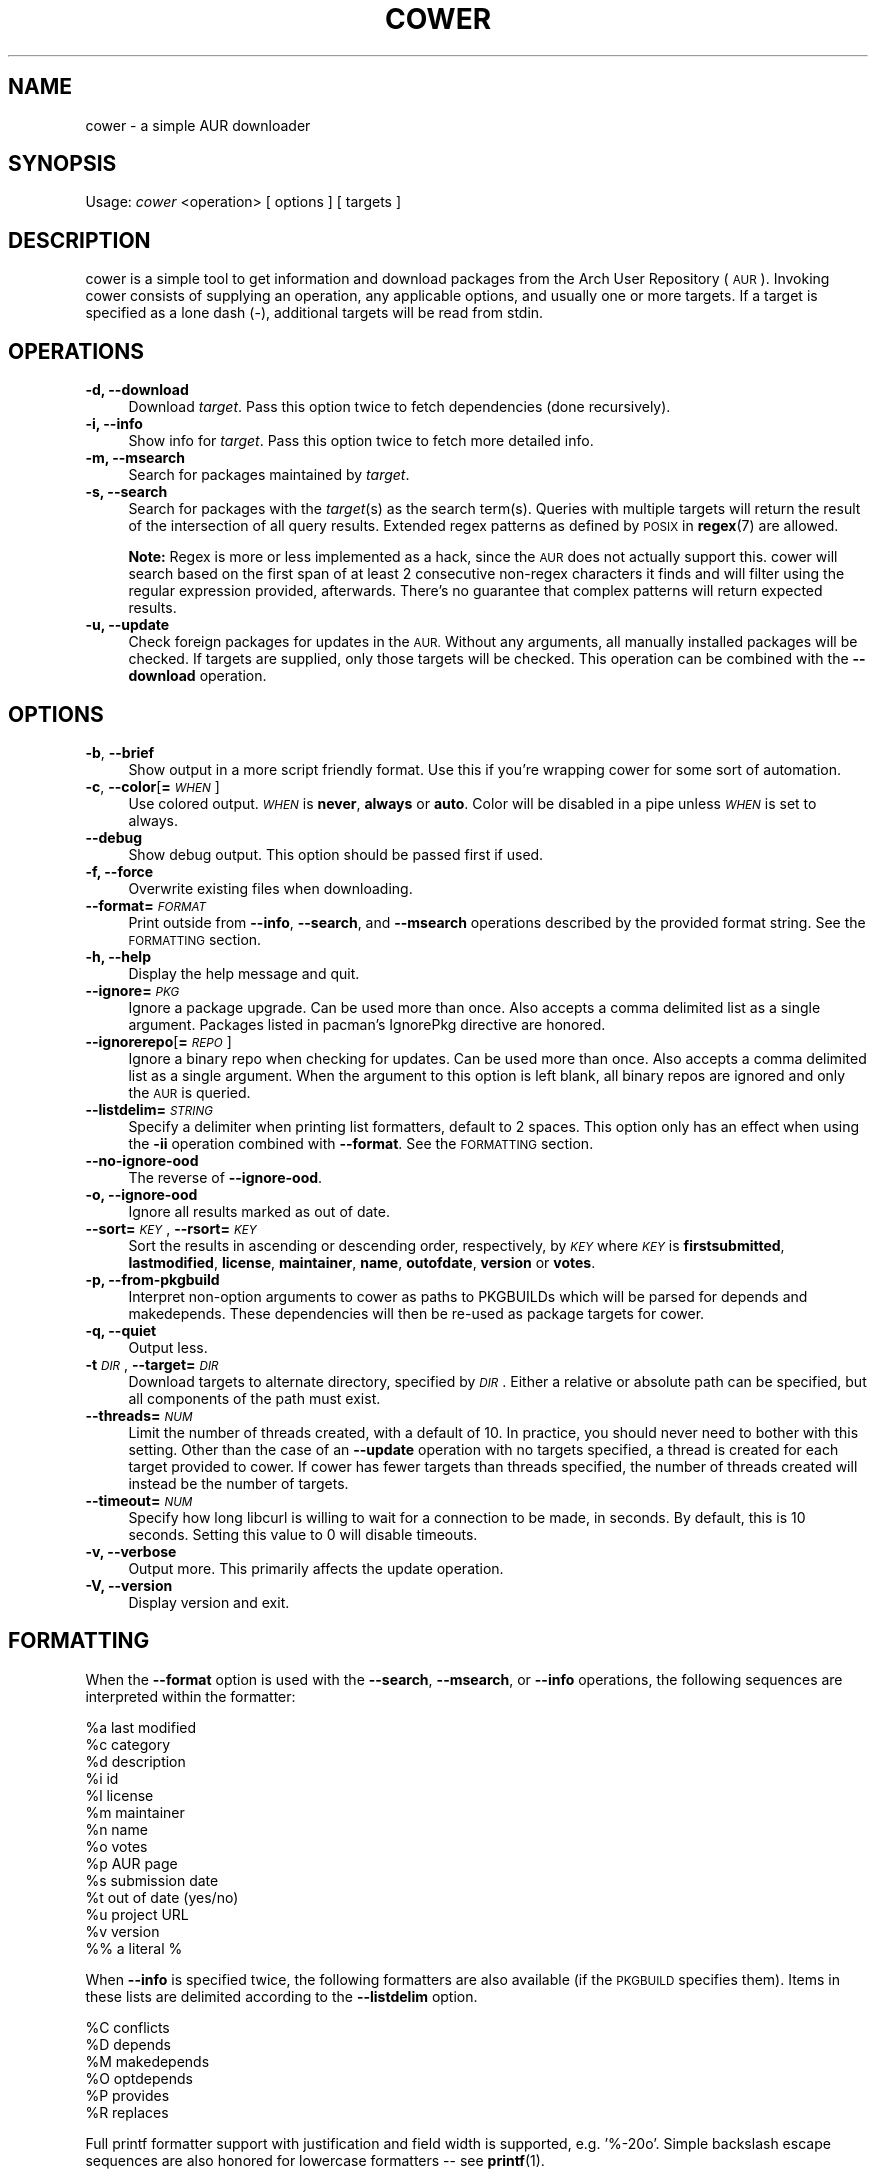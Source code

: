 .\" Automatically generated by Pod::Man 2.27 (Pod::Simple 3.28)
.\"
.\" Standard preamble:
.\" ========================================================================
.de Sp \" Vertical space (when we can't use .PP)
.if t .sp .5v
.if n .sp
..
.de Vb \" Begin verbatim text
.ft CW
.nf
.ne \\$1
..
.de Ve \" End verbatim text
.ft R
.fi
..
.\" Set up some character translations and predefined strings.  \*(-- will
.\" give an unbreakable dash, \*(PI will give pi, \*(L" will give a left
.\" double quote, and \*(R" will give a right double quote.  \*(C+ will
.\" give a nicer C++.  Capital omega is used to do unbreakable dashes and
.\" therefore won't be available.  \*(C` and \*(C' expand to `' in nroff,
.\" nothing in troff, for use with C<>.
.tr \(*W-
.ds C+ C\v'-.1v'\h'-1p'\s-2+\h'-1p'+\s0\v'.1v'\h'-1p'
.ie n \{\
.    ds -- \(*W-
.    ds PI pi
.    if (\n(.H=4u)&(1m=24u) .ds -- \(*W\h'-12u'\(*W\h'-12u'-\" diablo 10 pitch
.    if (\n(.H=4u)&(1m=20u) .ds -- \(*W\h'-12u'\(*W\h'-8u'-\"  diablo 12 pitch
.    ds L" ""
.    ds R" ""
.    ds C` ""
.    ds C' ""
'br\}
.el\{\
.    ds -- \|\(em\|
.    ds PI \(*p
.    ds L" ``
.    ds R" ''
.    ds C`
.    ds C'
'br\}
.\"
.\" Escape single quotes in literal strings from groff's Unicode transform.
.ie \n(.g .ds Aq \(aq
.el       .ds Aq '
.\"
.\" If the F register is turned on, we'll generate index entries on stderr for
.\" titles (.TH), headers (.SH), subsections (.SS), items (.Ip), and index
.\" entries marked with X<> in POD.  Of course, you'll have to process the
.\" output yourself in some meaningful fashion.
.\"
.\" Avoid warning from groff about undefined register 'F'.
.de IX
..
.nr rF 0
.if \n(.g .if rF .nr rF 1
.if (\n(rF:(\n(.g==0)) \{
.    if \nF \{
.        de IX
.        tm Index:\\$1\t\\n%\t"\\$2"
..
.        if !\nF==2 \{
.            nr % 0
.            nr F 2
.        \}
.    \}
.\}
.rr rF
.\"
.\" Accent mark definitions (@(#)ms.acc 1.5 88/02/08 SMI; from UCB 4.2).
.\" Fear.  Run.  Save yourself.  No user-serviceable parts.
.    \" fudge factors for nroff and troff
.if n \{\
.    ds #H 0
.    ds #V .8m
.    ds #F .3m
.    ds #[ \f1
.    ds #] \fP
.\}
.if t \{\
.    ds #H ((1u-(\\\\n(.fu%2u))*.13m)
.    ds #V .6m
.    ds #F 0
.    ds #[ \&
.    ds #] \&
.\}
.    \" simple accents for nroff and troff
.if n \{\
.    ds ' \&
.    ds ` \&
.    ds ^ \&
.    ds , \&
.    ds ~ ~
.    ds /
.\}
.if t \{\
.    ds ' \\k:\h'-(\\n(.wu*8/10-\*(#H)'\'\h"|\\n:u"
.    ds ` \\k:\h'-(\\n(.wu*8/10-\*(#H)'\`\h'|\\n:u'
.    ds ^ \\k:\h'-(\\n(.wu*10/11-\*(#H)'^\h'|\\n:u'
.    ds , \\k:\h'-(\\n(.wu*8/10)',\h'|\\n:u'
.    ds ~ \\k:\h'-(\\n(.wu-\*(#H-.1m)'~\h'|\\n:u'
.    ds / \\k:\h'-(\\n(.wu*8/10-\*(#H)'\z\(sl\h'|\\n:u'
.\}
.    \" troff and (daisy-wheel) nroff accents
.ds : \\k:\h'-(\\n(.wu*8/10-\*(#H+.1m+\*(#F)'\v'-\*(#V'\z.\h'.2m+\*(#F'.\h'|\\n:u'\v'\*(#V'
.ds 8 \h'\*(#H'\(*b\h'-\*(#H'
.ds o \\k:\h'-(\\n(.wu+\w'\(de'u-\*(#H)/2u'\v'-.3n'\*(#[\z\(de\v'.3n'\h'|\\n:u'\*(#]
.ds d- \h'\*(#H'\(pd\h'-\w'~'u'\v'-.25m'\f2\(hy\fP\v'.25m'\h'-\*(#H'
.ds D- D\\k:\h'-\w'D'u'\v'-.11m'\z\(hy\v'.11m'\h'|\\n:u'
.ds th \*(#[\v'.3m'\s+1I\s-1\v'-.3m'\h'-(\w'I'u*2/3)'\s-1o\s+1\*(#]
.ds Th \*(#[\s+2I\s-2\h'-\w'I'u*3/5'\v'-.3m'o\v'.3m'\*(#]
.ds ae a\h'-(\w'a'u*4/10)'e
.ds Ae A\h'-(\w'A'u*4/10)'E
.    \" corrections for vroff
.if v .ds ~ \\k:\h'-(\\n(.wu*9/10-\*(#H)'\s-2\u~\d\s+2\h'|\\n:u'
.if v .ds ^ \\k:\h'-(\\n(.wu*10/11-\*(#H)'\v'-.4m'^\v'.4m'\h'|\\n:u'
.    \" for low resolution devices (crt and lpr)
.if \n(.H>23 .if \n(.V>19 \
\{\
.    ds : e
.    ds 8 ss
.    ds o a
.    ds d- d\h'-1'\(ga
.    ds D- D\h'-1'\(hy
.    ds th \o'bp'
.    ds Th \o'LP'
.    ds ae ae
.    ds Ae AE
.\}
.rm #[ #] #H #V #F C
.\" ========================================================================
.\"
.IX Title "COWER 1"
.TH COWER 1 "2014-01-24" "cower 11" "Cower Manual"
.\" For nroff, turn off justification.  Always turn off hyphenation; it makes
.\" way too many mistakes in technical documents.
.if n .ad l
.nh
.SH "NAME"
cower \- a simple AUR downloader
.SH "SYNOPSIS"
.IX Header "SYNOPSIS"
Usage: \fIcower\fR <operation> [ options ] [ targets ]
.SH "DESCRIPTION"
.IX Header "DESCRIPTION"
cower is a simple tool to get information and download packages from the Arch
User Repository (\s-1AUR\s0). Invoking cower consists of supplying an operation, any
applicable options, and usually one or more targets. If a target is specified
as a lone dash (\-), additional targets will be read from stdin.
.SH "OPERATIONS"
.IX Header "OPERATIONS"
.IP "\fB\-d, \-\-download\fR" 4
.IX Item "-d, --download"
Download \fItarget\fR. Pass this option twice to fetch dependencies (done
recursively).
.IP "\fB\-i, \-\-info\fR" 4
.IX Item "-i, --info"
Show info for \fItarget\fR. Pass this option twice to fetch more detailed info.
.IP "\fB\-m, \-\-msearch\fR" 4
.IX Item "-m, --msearch"
Search for packages maintained by \fItarget\fR.
.IP "\fB\-s, \-\-search\fR" 4
.IX Item "-s, --search"
Search for packages with the \fItarget\fR(s) as the search term(s). Queries with
multiple targets will return the result of the intersection of all query
results. Extended regex patterns as defined by \s-1POSIX\s0 in \fBregex\fR(7) are
allowed.
.Sp
\&\fBNote:\fR Regex is more or less implemented as a hack, since the \s-1AUR\s0 does not
actually support this. cower will search based on the first span of at least 2
consecutive non-regex characters it finds and will filter using the regular
expression provided, afterwards. There's no guarantee that complex patterns
will return expected results.
.IP "\fB\-u, \-\-update\fR" 4
.IX Item "-u, --update"
Check foreign packages for updates in the \s-1AUR.\s0 Without any arguments, all
manually installed packages will be checked. If targets are supplied, only
those targets will be checked. This operation can be combined with the
\&\fB\-\-download\fR operation.
.SH "OPTIONS"
.IX Header "OPTIONS"
.IP "\fB\-b\fR, \fB\-\-brief\fR" 4
.IX Item "-b, --brief"
Show output in a more script friendly format. Use this if you're wrapping cower
for some sort of automation.
.IP "\fB\-c\fR, \fB\-\-color\fR[\fB=\fR\fI\s-1WHEN\s0\fR]" 4
.IX Item "-c, --color[=WHEN]"
Use colored output. \fI\s-1WHEN\s0\fR is \fBnever\fR, \fBalways\fR or \fBauto\fR. Color will be
disabled in a pipe unless \fI\s-1WHEN\s0\fR is set to always.
.IP "\fB\-\-debug\fR" 4
.IX Item "--debug"
Show debug output. This option should be passed first if used.
.IP "\fB\-f, \-\-force\fR" 4
.IX Item "-f, --force"
Overwrite existing files when downloading.
.IP "\fB\-\-format=\fR\fI\s-1FORMAT\s0\fR" 4
.IX Item "--format=FORMAT"
Print outside from \fB\-\-info\fR, \fB\-\-search\fR, and \fB\-\-msearch\fR operations
described by the provided format string. See the \s-1FORMATTING\s0 section.
.IP "\fB\-h, \-\-help\fR" 4
.IX Item "-h, --help"
Display the help message and quit.
.IP "\fB\-\-ignore=\fR\fI\s-1PKG\s0\fR" 4
.IX Item "--ignore=PKG"
Ignore a package upgrade. Can be used more than once. Also accepts a comma
delimited list as a single argument. Packages listed in pacman's IgnorePkg
directive are honored.
.IP "\fB\-\-ignorerepo\fR[\fB=\fR\fI\s-1REPO\s0\fR]" 4
.IX Item "--ignorerepo[=REPO]"
Ignore a binary repo when checking for updates. Can be used more than once.
Also accepts a comma delimited list as a single argument. When the argument
to this option is left blank, all binary repos are ignored and only the \s-1AUR\s0
is queried.
.IP "\fB\-\-listdelim=\fR\fI\s-1STRING\s0\fR" 4
.IX Item "--listdelim=STRING"
Specify a delimiter when printing list formatters, default to 2 spaces. This
option only has an effect when using the \fB\-ii\fR operation combined with
\&\fB\-\-format\fR.  See the \s-1FORMATTING\s0 section.
.IP "\fB\-\-no\-ignore\-ood\fR" 4
.IX Item "--no-ignore-ood"
The reverse of \fB\-\-ignore\-ood\fR.
.IP "\fB\-o, \-\-ignore\-ood\fR" 4
.IX Item "-o, --ignore-ood"
Ignore all results marked as out of date.
.IP "\fB\-\-sort=\fR\fI\s-1KEY\s0\fR, \fB\-\-rsort=\fR\fI\s-1KEY\s0\fR" 4
.IX Item "--sort=KEY, --rsort=KEY"
Sort the results in ascending or descending order, respectively, by \fI\s-1KEY\s0\fR
where \fI\s-1KEY\s0\fR is \fBfirstsubmitted\fR, \fBlastmodified\fR, \fBlicense\fR, \fBmaintainer\fR,
\&\fBname\fR, \fBoutofdate\fR, \fBversion\fR or \fBvotes\fR.
.IP "\fB\-p, \-\-from\-pkgbuild\fR" 4
.IX Item "-p, --from-pkgbuild"
Interpret non-option arguments to cower as paths to PKGBUILDs which will be
parsed for depends and makedepends. These dependencies will then be re-used
as package targets for cower.
.IP "\fB\-q, \-\-quiet\fR" 4
.IX Item "-q, --quiet"
Output less.
.IP "\fB\-t\fR \fI\s-1DIR\s0\fR, \fB\-\-target=\fR\fI\s-1DIR\s0\fR" 4
.IX Item "-t DIR, --target=DIR"
Download targets to alternate directory, specified by \fI\s-1DIR\s0\fR. Either a relative
or absolute path can be specified, but all components of the path must exist.
.IP "\fB\-\-threads=\fR\fI\s-1NUM\s0\fR" 4
.IX Item "--threads=NUM"
Limit the number of threads created, with a default of 10. In practice, you
should never need to bother with this setting. Other than the case of an
\&\fB\-\-update\fR operation with no targets specified, a thread is created for each
target provided to cower. If cower has fewer targets than threads specified,
the number of threads created will instead be the number of targets.
.IP "\fB\-\-timeout=\fR\fI\s-1NUM\s0\fR" 4
.IX Item "--timeout=NUM"
Specify how long libcurl is willing to wait for a connection to be made, in
seconds. By default, this is 10 seconds. Setting this value to 0 will disable
timeouts.
.IP "\fB\-v, \-\-verbose\fR" 4
.IX Item "-v, --verbose"
Output more. This primarily affects the update operation.
.IP "\fB\-V, \-\-version\fR" 4
.IX Item "-V, --version"
Display version and exit.
.SH "FORMATTING"
.IX Header "FORMATTING"
When the \fB\-\-format\fR option is used with the \fB\-\-search\fR, \fB\-\-msearch\fR, or
\&\fB\-\-info\fR operations, the following sequences are interpreted within the
formatter:
.PP
.Vb 1
\&  %a    last modified
\&
\&  %c    category
\&
\&  %d    description
\&
\&  %i    id
\&
\&  %l    license
\&
\&  %m    maintainer
\&
\&  %n    name
\&
\&  %o    votes
\&
\&  %p    AUR page
\&
\&  %s    submission date
\&
\&  %t    out of date (yes/no)
\&
\&  %u    project URL
\&
\&  %v    version
\&
\&  %%    a literal %
.Ve
.PP
When \fB\-\-info\fR is specified twice, the following formatters are also available
(if the \s-1PKGBUILD\s0 specifies them). Items in these lists are delimited according
to the \fB\-\-listdelim\fR option.
.PP
.Vb 1
\&  %C    conflicts
\&
\&  %D    depends
\&
\&  %M    makedepends
\&
\&  %O    optdepends
\&
\&  %P    provides
\&
\&  %R    replaces
.Ve
.PP
Full printf formatter support with justification and field width is supported,
e.g. '%\-20o'. Simple backslash escape sequences are also honored for lowercase
formatters \*(-- see \fBprintf\fR(1).
.SH "CONFIG FILE"
.IX Header "CONFIG FILE"
cower honors a config file which will be looked for first at:
.PP
.Vb 1
\&  $XDG_CONFIG_HOME/cower/config
.Ve
.PP
and falling back to:
.PP
.Vb 1
\&  $HOME/.config/cower/config
.Ve
.PP
A documented example config file can be found at /usr/share/doc/cower/config.
.SH "AUTHOR"
.IX Header "AUTHOR"
Dave Reisner <d@falconindy.com>
